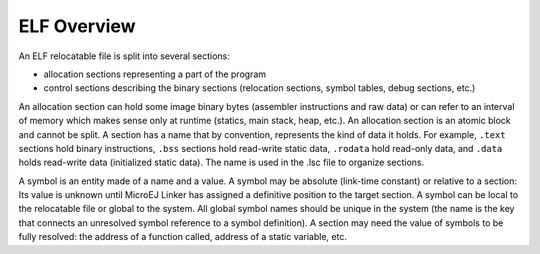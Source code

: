 ELF Overview
============

An ELF relocatable file is split into several sections:

-  allocation sections representing a part of the program

-  control sections describing the binary sections (relocation sections,
   symbol tables, debug sections, etc.)

An allocation section can hold some image binary bytes (assembler
instructions and raw data) or can refer to an interval of memory which
makes sense only at runtime (statics, main stack, heap, etc.). An
allocation section is an atomic block and cannot be split. A section has
a name that by convention, represents the kind of data it holds. For
example, ``.text`` sections hold binary instructions, ``.bss`` sections
hold read-write static data, ``.rodata`` hold read-only data, and
``.data`` holds read-write data (initialized static data). The name is
used in the .lsc file to organize sections.

A symbol is an entity made of a name and a value. A symbol may be
absolute (link-time constant) or relative to a section: Its value is
unknown until MicroEJ Linker has assigned a definitive position to the
target section. A symbol can be local to the relocatable file or global
to the system. All global symbol names should be unique in the system
(the name is the key that connects an unresolved symbol reference to a
symbol definition). A section may need the value of symbols to be fully
resolved: the address of a function called, address of a static
variable, etc.
